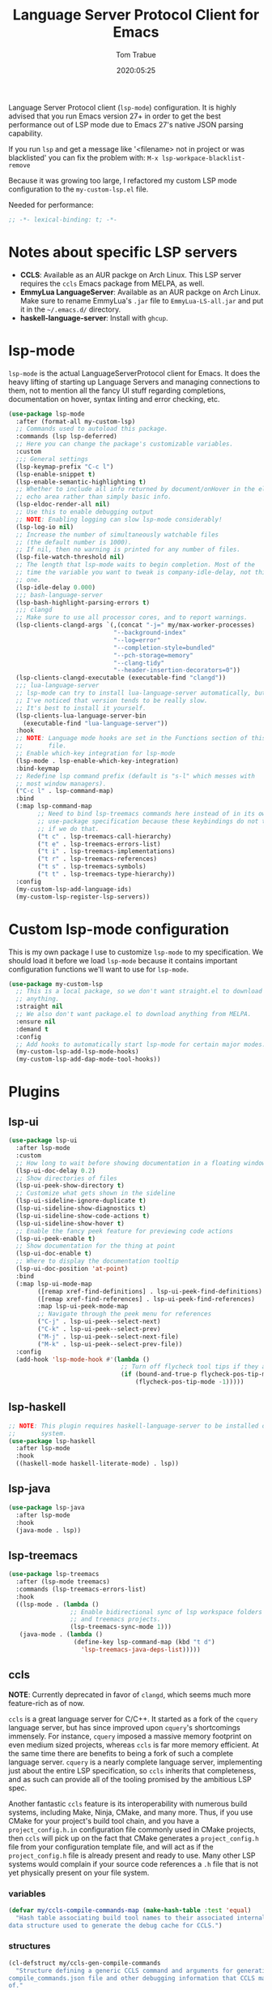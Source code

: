 #+title:  Language Server Protocol Client for Emacs
#+author: Tom Trabue
#+email:  tom.trabue@gmail.com
#+date:   2020:05:25
#+STARTUP: fold

Language Server Protocol client (=lsp-mode=) configuration.  It is highly
advised that you run Emacs version 27+ in order to get the best performance out
of LSP mode due to Emacs 27's native JSON parsing capability.

If you run =lsp= and get a message like '<filename> not in project or was
blacklisted' you can fix the problem with: =M-x lsp-workpace-blacklist-remove=

Because it was growing too large, I refactored my custom LSP mode configuration
to the =my-custom-lsp.el= file.

Needed for performance:
#+begin_src emacs-lisp :tangle yes
  ;; -*- lexical-binding: t; -*-

#+end_src

* Notes about specific LSP servers
  - *CCLS*: Available as an AUR packge on Arch Linux. This LSP server requires the
    =ccls= Emacs package from MELPA, as well.
  - *EmmyLua LanguageServer*: Available as an AUR packge on Arch Linux.
    Make sure to rename EmmyLua's =.jar= file to =EmmyLua-LS-all.jar= and put it
    in the =~/.emacs.d/= directory.
  - *haskell-language-server*: Install with =ghcup=.

* lsp-mode
  =lsp-mode= is the actual LanguageServerProtocol client for Emacs. It does the
  heavy lifting of starting up Language Servers and managing connections to
  them, not to mention all the fancy UI stuff regarding completions,
  documentation on hover, syntax linting and error checking, etc.

  #+begin_src emacs-lisp :tangle yes
    (use-package lsp-mode
      :after (format-all my-custom-lsp)
      ;; Commands used to autoload this package.
      :commands (lsp lsp-deferred)
      ;; Here you can change the package's customizable variables.
      :custom
      ;;; General settings
      (lsp-keymap-prefix "C-c l")
      (lsp-enable-snippet t)
      (lsp-enable-semantic-highlighting t)
      ;; Whether to include all info returned by document/onHover in the eldoc
      ;; echo area rather than simply basic info.
      (lsp-eldoc-render-all nil)
      ;; Use this to enable debugging output
      ;; NOTE: Enabling logging can slow lsp-mode considerably!
      (lsp-log-io nil)
      ;; Increase the number of simultaneously watchable files
      ;; (the default number is 1000).
      ;; If nil, then no warning is printed for any number of files.
      (lsp-file-watch-threshold nil)
      ;; The length that lsp-mode waits to begin completion. Most of the
      ;; time the variable you want to tweak is company-idle-delay, not this
      ;; one.
      (lsp-idle-delay 0.000)
      ;;; bash-language-server
      (lsp-bash-highlight-parsing-errors t)
      ;;; clangd
      ;; Make sure to use all processor cores, and to report warnings.
      (lsp-clients-clangd-args `(,(concat "-j=" my/max-worker-processes)
                                 "--background-index"
                                 "--log=error"
                                 "--completion-style=bundled"
                                 "--pch-storage=memory"
                                 "--clang-tidy"
                                 "--header-insertion-decorators=0"))
      (lsp-clients-clangd-executable (executable-find "clangd"))
      ;;; lua-language-server
      ;; lsp-mode can try to install lua-language-server automatically, but
      ;; I've noticed that version tends to be really slow.
      ;; It's best to install it yourself.
      (lsp-clients-lua-language-server-bin
        (executable-find "lua-language-server"))
      :hook
      ;; NOTE: Language mode hooks are set in the Functions section of this
      ;;       file.
      ;; Enable which-key integration for lsp-mode
      (lsp-mode . lsp-enable-which-key-integration)
      :bind-keymap
      ;; Redefine lsp command prefix (default is "s-l" which messes with
      ;; most window managers).
      ("C-c l" . lsp-command-map)
      :bind
      (:map lsp-command-map
            ;; Need to bind lsp-treemacs commands here instead of in its own
            ;; use-package specification because these keybindings do not take
            ;; if we do that.
            ("t c" . lsp-treemacs-call-hierarchy)
            ("t e" . lsp-treemacs-errors-list)
            ("t i" . lsp-treemacs-implementations)
            ("t r" . lsp-treemacs-references)
            ("t s" . lsp-treemacs-symbols)
            ("t t" . lsp-treemacs-type-hierarchy))
      :config
      (my-custom-lsp-add-language-ids)
      (my-custom-lsp-register-lsp-servers))
  #+end_src

* Custom lsp-mode configuration
  This is my own package I use to customize =lsp-mode= to my specification.
  We should load it before we load =lsp-mode= because it contains important
  configuration functions we'll want to use for =lsp-mode=.

  #+begin_src emacs-lisp :tangle yes
    (use-package my-custom-lsp
      ;; This is a local package, so we don't want straight.el to download
      ;; anything.
      :straight nil
      ;; We also don't want package.el to download anything from MELPA.
      :ensure nil
      :demand t
      :config
      ;; Add hooks to automatically start lsp-mode for certain major modes.
      (my-custom-lsp-add-lsp-mode-hooks)
      (my-custom-lsp-add-dap-mode-tool-hooks))
  #+end_src
* Plugins
** lsp-ui

   #+begin_src emacs-lisp :tangle yes
     (use-package lsp-ui
       :after lsp-mode
       :custom
       ;; How long to wait before showing documentation in a floating window
       (lsp-ui-doc-delay 0.2)
       ;; Show directories of files
       (lsp-ui-peek-show-directory t)
       ;; Customize what gets shown in the sideline
       (lsp-ui-sideline-ignore-duplicate t)
       (lsp-ui-sideline-show-diagnostics t)
       (lsp-ui-sideline-show-code-actions t)
       (lsp-ui-sideline-show-hover t)
       ;; Enable the fancy peek feature for previewing code actions
       (lsp-ui-peek-enable t)
       ;; Show documentation for the thing at point
       (lsp-ui-doc-enable t)
       ;; Where to display the documentation tooltip
       (lsp-ui-doc-position 'at-point)
       :bind
       (:map lsp-ui-mode-map
             ([remap xref-find-definitions] . lsp-ui-peek-find-definitions)
             ([remap xref-find-references] . lsp-ui-peek-find-references)
             :map lsp-ui-peek-mode-map
             ;; Navigate through the peek menu for references
             ("C-j" . lsp-ui-peek--select-next)
             ("C-k" . lsp-ui-peek--select-prev)
             ("M-j" . lsp-ui-peek--select-next-file)
             ("M-k" . lsp-ui-peek--select-prev-file))
       :config
       (add-hook 'lsp-mode-hook #'(lambda ()
                                    ;; Turn off flycheck tool tips if they are active.
                                    (if (bound-and-true-p flycheck-pos-tip-mode)
                                        (flycheck-pos-tip-mode -1)))))
   #+end_src

** lsp-haskell

   #+begin_src emacs-lisp :tangle yes
     ;; NOTE: This plugin requires haskell-language-server to be installed on your
     ;;       system.
     (use-package lsp-haskell
       :after lsp-mode
       :hook
       ((haskell-mode haskell-literate-mode) . lsp))
   #+end_src

** lsp-java

   #+begin_src emacs-lisp :tangle yes
     (use-package lsp-java
       :after lsp-mode
       :hook
       (java-mode . lsp))
   #+end_src

** lsp-treemacs

   #+begin_src emacs-lisp :tangle yes
     (use-package lsp-treemacs
       :after (lsp-mode treemacs)
       :commands (lsp-treemacs-errors-list)
       :hook
       ((lsp-mode . (lambda ()
                      ;; Enable bidirectional sync of lsp workspace folders
                      ;; and treemacs projects.
                      (lsp-treemacs-sync-mode 1)))
        (java-mode . (lambda ()
                       (define-key lsp-command-map (kbd "t d")
                         'lsp-treemacs-java-deps-list)))))
   #+end_src

** ccls
   *NOTE*: Currently deprecated in favor of =clangd=, which seems much more
   feature-rich as of now.

   =ccls= is a great language server for C/C++. It started as a fork of the
   =cquery= language server, but has since improved upon =cquery='s shortcomings
   immensely. For instance, =cquery= imposed a massive memory footprint on even
   medium sized projects, whereas =ccls= is far more memory efficient. At the
   same time there are benefits to being a fork of such a complete language
   server. =cquery= is a nearly complete language server, implementing just
   about the entire LSP specification, so =ccls= inherits that completeness, and
   as such can provide all of the tooling promised by the ambitious LSP spec.

   Another fantastic =ccls= feature is its interoperability with numerous build
   systems, including Make, Ninja, CMake, and many more. Thus, if you use CMake
   for your project's build tool chain, and you have a =project_config.h.in=
   configuration file commonly used in CMake projects, then =ccls= will pick up
   on the fact that CMake generates a =project_config.h= file from your
   configuration template file, and will act as if the =project_config.h= file
   is already present and ready to use. Many other LSP systems would complain if
   your source code references a =.h= file that is not yet physically present on
   your file system.

*** variables
    #+begin_src emacs-lisp :tangle yes
      (defvar my/ccls-compile-commands-map (make-hash-table :test 'equal)
        "Hash table associating build tool names to their associated internal
      data structure used to generate the debug cache for CCLS.")
    #+end_src

*** structures
    #+begin_src emacs-lisp :tangle yes
      (cl-defstruct my/ccls-gen-compile-commands
        "Structure defining a generic CCLS command and arguments for generating the
      compile_commands.json file and other debugging information that CCLS makes use
      of."
        command args)
    #+end_src

*** helper functions
    #+begin_src emacs-lisp :tangle yes
      (defun my/insert-semicolon-eol ()
        "Insert ';' at the end of the current line and moves point to EOL."
        (interactive)
        (move-end-of-line nil)
        (insert ";"))

      (defun my/ccls--create-compile-commands-structs ()
        "Create a number of different structs corresponding to different build tools
      used to create CCLS's debug cache."
        (let ((ccstruct-list `(,(make-my/ccls-gen-compile-commands
                                 :command "cmake" :args '("-H." "-BDebug"
                                                          "-DCMAKE_BUILD_TYPE=Debug"
                                                          "-DCMAKE_EXPORT_COMPILE_COMMANDS=YES")))))
          (cl-loop for struct in ccstruct-list do
                   (puthash (my/ccls-gen-compile-commands-command struct)
                            struct my/ccls-compile-commands-map))))

      (defun my/ccls-gen-compile-commands-json ()
        "Generate the compile_commands.json file for a CCLS project."
        (interactive)
        (when (= 0 (hash-table-count my/ccls-compile-commands-map))
          ;; Create the command-struct hash map if it has not yet been initialized.
          (my/ccls--create-compile-commands-structs))
        (let* ((output-buffer-name "*ccls-compile-commands*")
               (default-directory (if (fboundp 'projectile-project-root)
                                      (projectile-project-root)))
               (output-buffer (get-buffer-create output-buffer-name))
               (compile-commands-file "compile_commands.json")
               (user-window (selected-window))
               (selected-command-struct
                (gethash "cmake" my/ccls-compile-commands-map))
               ;; The generator function to apply to arguments later on
               (gen-compile-commands (apply-partially 'call-process
                                                      (my/ccls-gen-compile-commands-command selected-command-struct)
                                                      nil output-buffer 'redisplay-buffer)))
          (unless (file-exists-p (expand-file-name ".ccls"))
            (error "ERROR: No .ccls file found in project root."))
          (if default-directory
              (with-current-buffer output-buffer
                (erase-buffer)
                (switch-to-buffer-other-window output-buffer t)
                (apply gen-compile-commands (my/ccls-gen-compile-commands-args
                                             selected-command-struct))
                (call-process "ln" nil nil nil "-s"
                              (concat "Debug/" compile-commands-file)
                              ".")
                (select-window user-window))
            (error "ERROR: Not in a projectile project."))))
    #+end_src

*** use-package specification
    #+begin_src emacs-lisp :tangle yes
      ;; LSP language clients
      ;; CCLS - For use with C, C++, and Objective C
      ;;
      ;; NOTE: If a C/C++ file is opened in Emacs and CCLS fails to
      ;;       provide its services automatically then most likely CCLS
      ;;       cannot find the project's root directory (or has been confused
      ;;       by projectile). Put a ".ccls-root" file in the project root
      ;;       directory to fix this problem.
      ;; (use-package ccls
      ;;   :after (evil projectile)
      ;;   :bind
      ;;   (:map evil-insert-state-map
      ;;   ("<C-return>" . my/insert-semicolon-eol))
      ;;   :init
      ;;   ;; Always use flycheck, not flymake.
      ;;   (setq lsp-diagnostic-package :auto)
      ;;   ;; Turn off other syntax checkers
      ;;   (setq-default flycheck-disabled-checkers
      ;;                 '(c/c++-clang c/c++-cppcheck c/c++-gcc))
      ;;   ;; Deprecated in favor of clangd
      ;;   :hook
      ;;   ;; NOTE: CMake now has its own language server: cmake-language-server
      ;;   ;;       It is a Python package.
      ;;   ((c-mode c++-mode objc-mode makefile-mode) . (lambda ()
      ;;       (require 'ccls)))
      ;;   ;; Set package's customizable variables
      ;;   :custom
      ;;   (ccls-args nil)
      ;;   ;; Make sure this plugin can actually find CCLS
      ;;   (ccls-executable (executable-find "ccls"))
      ;;   ;; Make CCLS project files indicative of a projectile project root.
      ;;   (projectile-project-root-files-top-down-recurring
      ;;     (append '("compile_commands.json" ".ccls")
      ;;       projectile-project-root-files-top-down-recurring))
      ;;   :config
      ;;   ;; Always ignore the .ccls-cache directory
      ;;   (push ".ccls-cache" projectile-globally-ignored-directories))
    #+end_src

** lsp-origami

   #+begin_src emacs-lisp :tangle yes
     (use-package lsp-origami
       :after lsp-mode)
   #+end_src
** lsp-dart

   #+begin_src emacs-lisp :tangle yes
     (use-package lsp-dart
       :after lsp-mode)
   #+end_src

